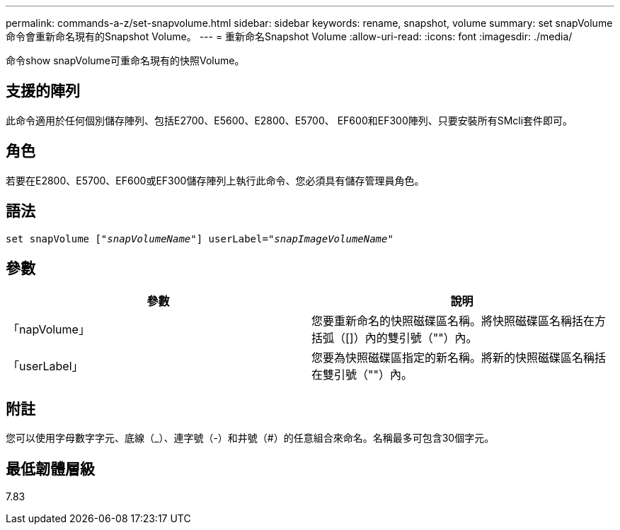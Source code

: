 ---
permalink: commands-a-z/set-snapvolume.html 
sidebar: sidebar 
keywords: rename, snapshot, volume 
summary: set snapVolume命令會重新命名現有的Snapshot Volume。 
---
= 重新命名Snapshot Volume
:allow-uri-read: 
:icons: font
:imagesdir: ./media/


[role="lead"]
命令show snapVolume可重命名現有的快照Volume。



== 支援的陣列

此命令適用於任何個別儲存陣列、包括E2700、E5600、E2800、E5700、 EF600和EF300陣列、只要安裝所有SMcli套件即可。



== 角色

若要在E2800、E5700、EF600或EF300儲存陣列上執行此命令、您必須具有儲存管理員角色。



== 語法

[listing, subs="+macros"]
----
set snapVolume pass:quotes[["_snapVolumeName_"]] userLabel=pass:quotes["_snapImageVolumeName_"]
----


== 參數

[cols="2*"]
|===
| 參數 | 說明 


 a| 
「napVolume」
 a| 
您要重新命名的快照磁碟區名稱。將快照磁碟區名稱括在方括弧（[]）內的雙引號（""）內。



 a| 
「userLabel」
 a| 
您要為快照磁碟區指定的新名稱。將新的快照磁碟區名稱括在雙引號（""）內。

|===


== 附註

您可以使用字母數字字元、底線（_）、連字號（-）和井號（#）的任意組合來命名。名稱最多可包含30個字元。



== 最低韌體層級

7.83
